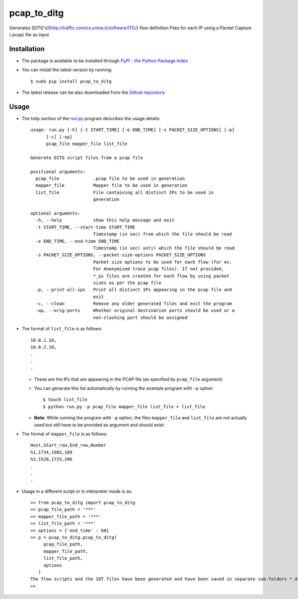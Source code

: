 pcap_to_ditg
============

Generates [DITG's](http://traffic.comics.unina.it/software/ITG/) flow
definition Files for each IP using a Packet Capture (.pcap) file as
input

Installation
------------

-  The package is available to be installed through `PyPI - the Python
   Package Index <https://pypi.python.org/pypi>`__
-  You can install the latest version by running:

   ::

       $ sudo pip install pcap_to_ditg

-  The latest release can be also downloaded from the `Github
   repository <https://github.com/devenbansod/pcapToDITG/releases>`__

Usage
-----

-  The help section of the `run.py <https://github.com/devenbansod/pcap_to_ditg/blob/master/examples/run.py>`__ program describes the usage details

   ::

        usage: run.py [-h] [-t START_TIME] [-e END_TIME] [-s PACKET_SIZE_OPTIONS] [-p]
              [-c] [-op]
              pcap_file mapper_file list_file

        Generate DITG script files from a pcap file

        positional arguments:
          pcap_file             .pcap file to be used in generation
          mapper_file           Mapper file to be used in generation
          list_file             File containing all distinct IPs to be used in
                                generation

        optional arguments:
          -h, --help            show this help message and exit
          -t START_TIME, --start-time START_TIME
                                Timestamp (in sec) from which the file should be read
          -e END_TIME, --end-time END_TIME
                                Timestamp (in sec) until which the file should be read
          -s PACKET_SIZE_OPTIONS, --packet-size-options PACKET_SIZE_OPTIONS
                                Packet size options to be used for each flow (for ex.
                                For Anonymized trace pcap files). If not provided,
                                *_ps files are created for each flow by using packet
                                sizes as per the pcap file
          -p, --print-all-ips   Print all distinct IPs appearing in the pcap file and
                                exit
          -c, --clean           Remove any older generated files and exit the program
          -op, --orig-ports     Whether original destination ports should be used or a
                                non-clashing port should be assigned


-  The format of ``list_file`` is as follows:

   ::

       10.0.1.10,
       10.0.2.10,
       .
       .
       .

   -  These are the IPs that are appearing in the PCAP file (as
      specified by ``pcap_file`` argument)
   -  You can generate this list automatically by running the example program
      with ``-p`` option

      ::

          $ touch list_file
          $ python run.py -p pcap_file mapper_file list_file > list_file

   -  **Note**: While running the program with ``-p`` option, the files
      ``mapper_file`` and ``list_file`` are not actually used but still
      have to be provided as argument and should exist.

-  The format of ``mapper_file`` is as follows:

   ::

       Host,Start_row,End_row,Number
       h1,1734,1902,169
       h2,1528,1733,206
       .
       .
       .

-  Usage in a different script or in interpreter mode is as:

   ::

       >> from pcap_to_ditg import pcap_to_ditg
       >> pcap_file_path = '***'
       >> mapper_file_path = '***'
       >> list_file_path = '***'
       >> options = {'end_time' : 60}
       >> p = pcap_to_ditg.pcap_to_ditg(
            pcap_file_path,
            mapper_file_path,
            list_file_path,
            options
          )
       The flow scripts and the IDT files have been generated and have been saved in separate sub-folders *_ditg_files.
       >>

